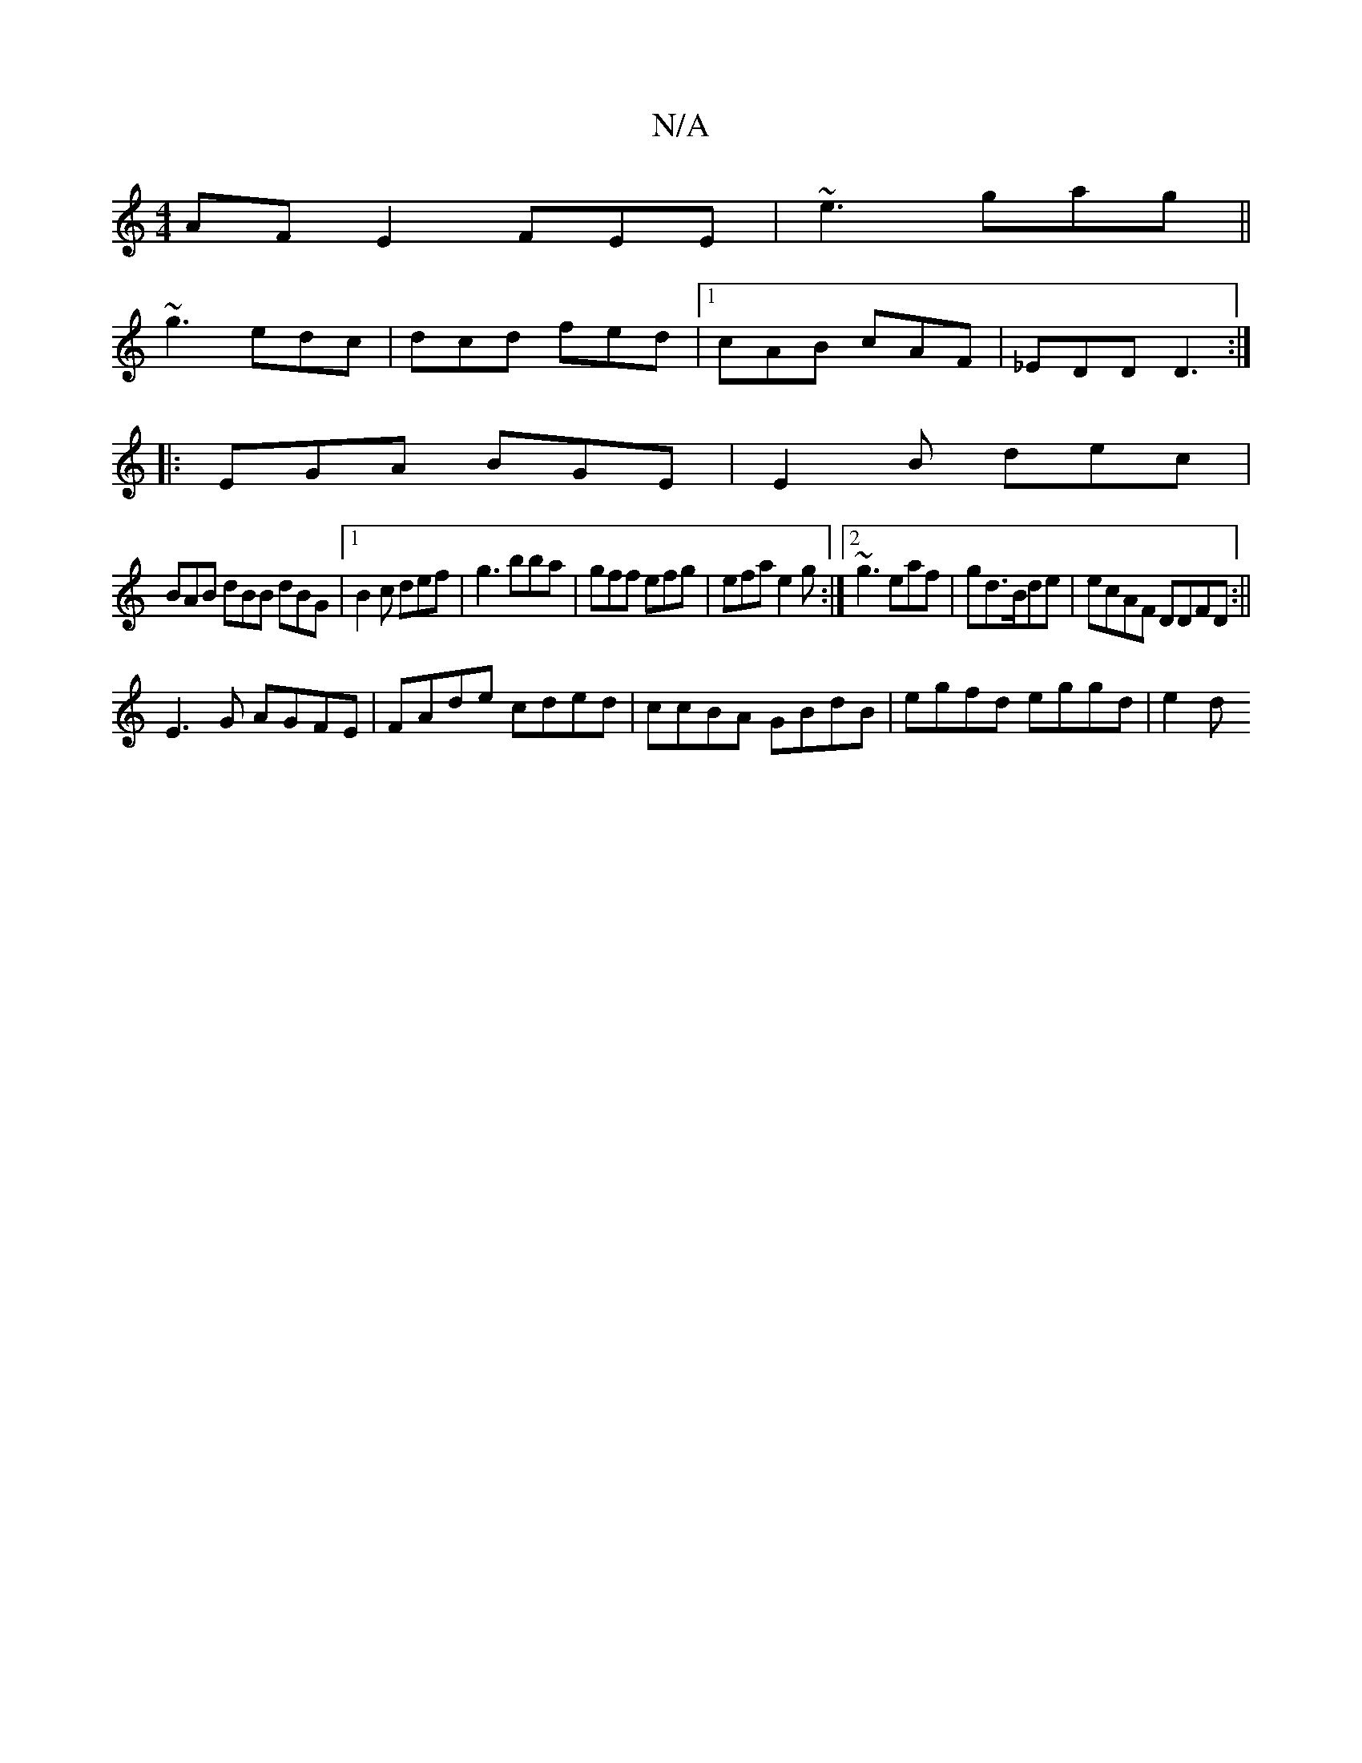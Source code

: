 X:1
T:N/A
M:4/4
R:N/A
K:Cmajor
AF E2 FEE|~e3 gag||
~g3 edc|dcd fed|1 cAB cAF|_EDD D3:|
|:EGA BGE|E2B dec|
BAB dBB dBG|1 B2c def|g3 bba|gff efg|efa e2g:|2 ~g3 eaf|gd3/2B/2de|ecAF DDFD:||
E3G AGFE | FAde cded|ccBA GBdB |egfd eggd|e2d